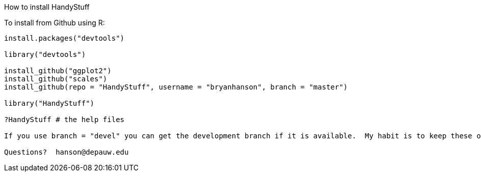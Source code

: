 How to install HandyStuff
===================

To install from Github using R:
------------------------------

install.packages("devtools")

library("devtools")

install_github("ggplot2")
install_github("scales")
install_github(repo = "HandyStuff", username = "bryanhanson", branch = "master")

library("HandyStuff")

?HandyStuff # the help files

If you use branch = "devel" you can get the development branch if it is available.  My habit is to keep these operational but not necessarily complete.

Questions?  hanson@depauw.edu